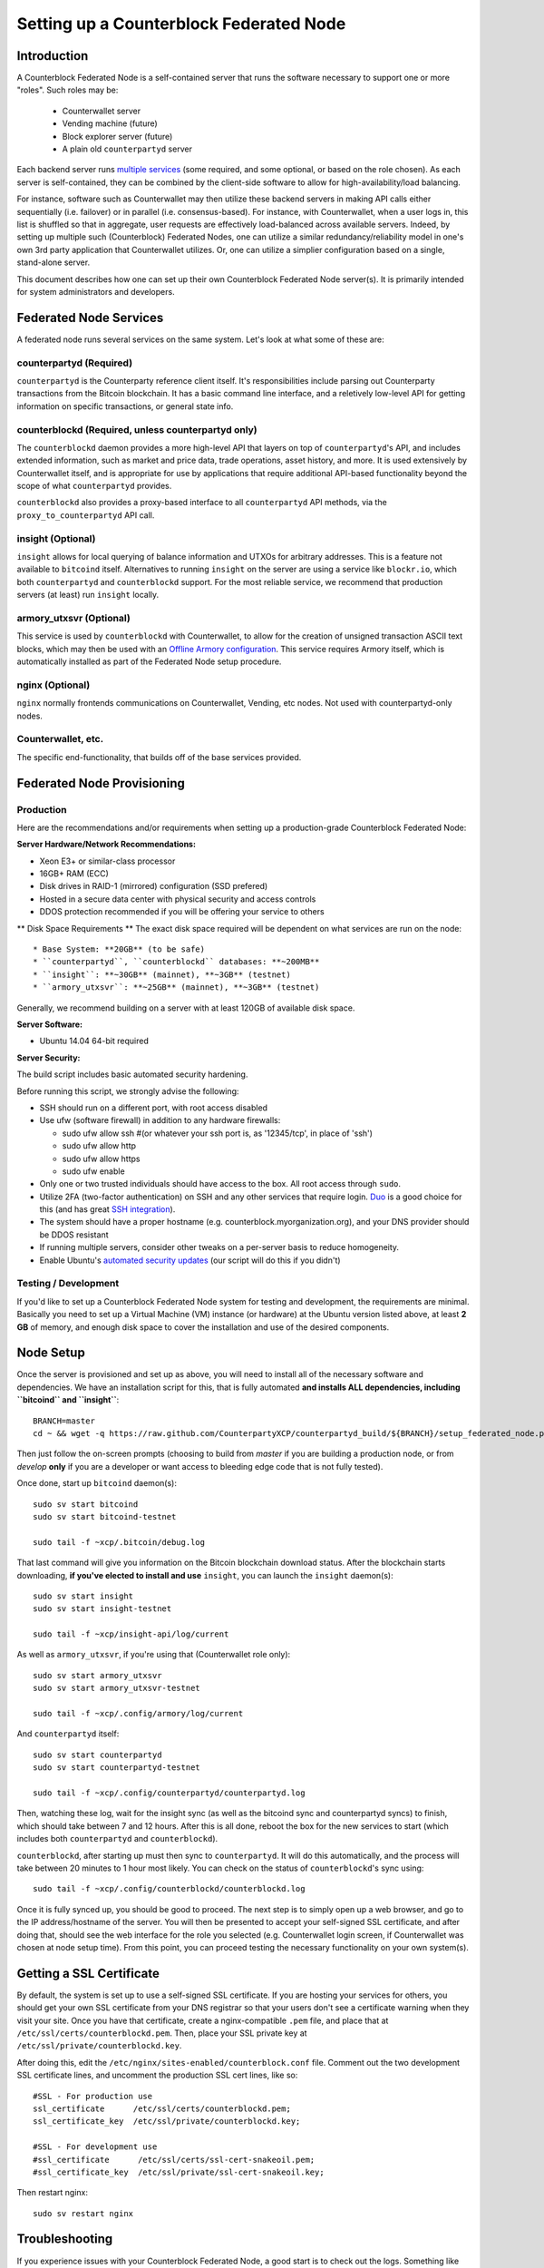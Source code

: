 Setting up a Counterblock Federated Node
==============================================

Introduction
-------------

A Counterblock Federated Node is a self-contained server that runs the software necessary to support one or more "roles".
Such roles may be:
   * Counterwallet server
   * Vending machine (future)
   * Block explorer server (future)
   * A plain old ``counterpartyd`` server

Each backend server runs `multiple services <components>`__ (some required, and some optional, or based on the role chosen).
As each server is self-contained, they can be combined by the client-side software to allow for high-availability/load balancing.

For instance, software such as Counterwallet may then utilize these backend servers in making API calls either sequentially (i.e. failover) or in
parallel (i.e. consensus-based). For instance, with Counterwallet, when a user logs in, this list is shuffled so that
in aggregate, user requests are effectively load-balanced across available servers. Indeed, by setting up multiple such
(Counterblock) Federated Nodes, one can utilize a similar redundancy/reliability model in one's own 3rd party application
that Counterwallet utilizes. Or, one can utilize a simplier configuration based on a single, stand-alone server.

This document describes how one can set up their own Counterblock Federated Node server(s). It is primarily intended
for system administrators and developers.


.. _components:

Federated Node Services
-------------------------

A federated node runs several services on the same system. Let's look at what some of these are:

counterpartyd (Required)
^^^^^^^^^^^^^^^^^^^^^^^^^^^

``counterpartyd`` is the Counterparty reference client itself. It's responsibilities include parsing out Counterparty
transactions from the Bitcoin blockchain. It has a basic command line interface, and a reletively low-level API for
getting information on specific transactions, or general state info.

counterblockd (Required, unless counterpartyd only)
^^^^^^^^^^^^^^^^^^^^^^^^^^^^^^^^^^^^^^^^^^^^^^^^^^^^^

The ``counterblockd`` daemon provides a more high-level API that layers on top of ``counterpartyd``'s API, and includes extended
information, such as market and price data, trade operations, asset history, and more. It is used extensively by Counterwallet
itself, and is appropriate for use by applications that require additional API-based functionality beyond the scope of
what ``counterpartyd`` provides.

``counterblockd`` also provides a proxy-based interface to all ``counterpartyd`` API methods, via the ``proxy_to_counterpartyd`` API call.

insight (Optional)
^^^^^^^^^^^^^^^^^^^^^^^^^^

``insight`` allows for local querying of balance information and UTXOs for arbitrary addresses. This is a feature not available
to ``bitcoind`` itself. Alternatives to running ``insight`` on the server are using a service like ``blockr.io``, which
both ``counterpartyd`` and ``counterblockd`` support. For the most reliable service, we recommend that production
servers (at least) run ``insight`` locally.

armory_utxsvr (Optional)
^^^^^^^^^^^^^^^^^^^^^^^^^^

This service is used by ``counterblockd`` with Counterwallet, to allow for the creation of unsigned transaction
ASCII text blocks, which may then be used with an `Offline Armory configuration <https://bitcoinarmory.com/about/using-our-wallet/>`__.
This service requires Armory itself, which is automatically installed as part of the Federated Node setup procedure.

nginx (Optional)
^^^^^^^^^^^^^^^^^^^^^^^^^^^

``nginx`` normally frontends communications on Counterwallet, Vending, etc nodes. Not used with counterpartyd-only nodes.

Counterwallet, etc.
^^^^^^^^^^^^^^^^^^^^

The specific end-functionality, that builds off of the base services provided.


Federated Node Provisioning
--------------------------------

Production
^^^^^^^^^^^^

Here are the recommendations and/or requirements when setting up a production-grade Counterblock Federated Node:

**Server Hardware/Network Recommendations:**

- Xeon E3+ or similar-class processor
- 16GB+ RAM (ECC)
- Disk drives in RAID-1 (mirrored) configuration (SSD prefered)
- Hosted in a secure data center with physical security and access controls
- DDOS protection recommended if you will be offering your service to others

** Disk Space Requirements **
The exact disk space required will be dependent on what services are run on the node::

* Base System: **20GB** (to be safe)
* ``counterpartyd``, ``counterblockd`` databases: **~200MB**
* ``insight``: **~30GB** (mainnet), **~3GB** (testnet)
* ``armory_utxsvr``: **~25GB** (mainnet), **~3GB** (testnet)

Generally, we recommend building on a server with at least 120GB of available disk space.

**Server Software:**

- Ubuntu 14.04 64-bit required

**Server Security:**

The build script includes basic automated security hardening.

Before running this script, we strongly advise the following:

- SSH should run on a different port, with root access disabled
- Use ufw (software firewall) in addition to any hardware firewalls:

  - sudo ufw allow ssh   #(or whatever your ssh port is, as '12345/tcp', in place of 'ssh')
  - sudo ufw allow http
  - sudo ufw allow https
  - sudo ufw enable

- Only one or two trusted individuals should have access to the box. All root access through ``sudo``.
- Utilize 2FA (two-factor authentication) on SSH and any other services that require login.
  `Duo <https://www.duosecurity.com/>`__ is a good choice for this (and has great `SSH integration <https://www.duosecurity.com/unix>`__).
- The system should have a proper hostname (e.g. counterblock.myorganization.org), and your DNS provider should be DDOS resistant
- If running multiple servers, consider other tweaks on a per-server basis to reduce homogeneity.  
- Enable Ubuntu's  `automated security updates <http://askubuntu.com/a/204>`__ (our script will do this if you didn't)


Testing / Development
^^^^^^^^^^^^^^^^^^^^^^

If you'd like to set up a Counterblock Federated Node system for testing and development, the requirements are minimal. Basically you
need to set up a Virtual Machine (VM) instance (or hardware) at the Ubuntu version listed above, at least **2 GB**
of memory, and enough disk space to cover the installation and use of the desired components.

Node Setup
-----------

Once the server is provisioned and set up as above, you will need to install all of the necessary software and dependencies. We have an
installation script for this, that is fully automated **and installs ALL dependencies, including ``bitcoind`` and ``insight``**::

    BRANCH=master
    cd ~ && wget -q https://raw.github.com/CounterpartyXCP/counterpartyd_build/${BRANCH}/setup_federated_node.py https://raw.github.com/CounterpartyXCP/counterpartyd_build/${BRANCH}/setup_util.py && sudo python3 setup_federated_node.py

Then just follow the on-screen prompts (choosing to build from *master* if you are building a production node,
or from *develop* **only** if you are a developer or want access to bleeding edge code that is not fully tested).

Once done, start up ``bitcoind`` daemon(s)::

    sudo sv start bitcoind
    sudo sv start bitcoind-testnet
    
    sudo tail -f ~xcp/.bitcoin/debug.log 

That last command will give you information on the Bitcoin blockchain download status. After the blockchain starts
downloading, **if you've elected to install and use** ``insight``, you can launch the ``insight`` daemon(s)::

    sudo sv start insight
    sudo sv start insight-testnet
    
    sudo tail -f ~xcp/insight-api/log/current 

As well as ``armory_utxsvr``, if you're using that (Counterwallet role only)::

    sudo sv start armory_utxsvr
    sudo sv start armory_utxsvr-testnet
    
    sudo tail -f ~xcp/.config/armory/log/current

And ``counterpartyd`` itself::

    sudo sv start counterpartyd
    sudo sv start counterpartyd-testnet
    
    sudo tail -f ~xcp/.config/counterpartyd/counterpartyd.log

Then, watching these log, wait for the insight sync (as well as the bitcoind sync and counterpartyd syncs) to finish,
which should take between 7 and 12 hours. After this is all done, reboot the box for the new services to
start (which includes both ``counterpartyd`` and ``counterblockd``).

``counterblockd``, after starting up must then sync to ``counterpartyd``. It will do this automatically, and the
process will take between 20 minutes to 1 hour most likely. You can check on the status of ``counterblockd``'s
sync using::

    sudo tail -f ~xcp/.config/counterblockd/counterblockd.log

Once it is fully synced up, you should be good to proceed. The next step is to simply open up a web browser, and
go to the IP address/hostname of the server. You will then be presented to accept your self-signed SSL certificate, and
after doing that, should see the web interface for the role you selected (e.g. Counterwallet login screen, if Counterwallet
was chosen at node setup time). From this point, you can proceed testing the necessary functionality on your own system(s).


Getting a SSL Certificate
--------------------------

By default, the system is set up to use a self-signed SSL certificate. If you are hosting your services for others, 
you should get your own SSL certificate from your DNS registrar so that your users don't see a certificate warning when
they visit your site. Once you have that certificate, create a nginx-compatible ``.pem`` file, and place that
at ``/etc/ssl/certs/counterblockd.pem``. Then, place your SSL private key at ``/etc/ssl/private/counterblockd.key``.

After doing this, edit the ``/etc/nginx/sites-enabled/counterblock.conf`` file. Comment out the two development
SSL certificate lines, and uncomment the production SSL cert lines, like so::

    #SSL - For production use
    ssl_certificate      /etc/ssl/certs/counterblockd.pem;
    ssl_certificate_key  /etc/ssl/private/counterblockd.key;
  
    #SSL - For development use
    #ssl_certificate      /etc/ssl/certs/ssl-cert-snakeoil.pem;
    #ssl_certificate_key  /etc/ssl/private/ssl-cert-snakeoil.key;

Then restart nginx::

    sudo sv restart nginx


Troubleshooting
------------------------------------

If you experience issues with your Counterblock Federated Node, a good start is to check out the logs. Something like the following should work::

    #mainnet
    sudo tail -f ~xcp/.config/counterpartyd/counterpartyd.log
    sudo tail -f ~xcp/.config/counterblockd/countewalletd.log
    sudo tail -f ~xcp/.config/counterpartyd/api.error.log
    sudo tail -f ~xcp/.config/counterblockd/api.error.log

    #testnet
    sudo tail -f ~xcp/.config/counterpartyd-testnet/counterpartyd.log
    sudo tail -f ~xcp/.config/counterblockd-testnet/counterblockd.log
    sudo tail -f ~xcp/.config/counterpartyd-testnet/api.error.log
    sudo tail -f ~xcp/.config/counterblockd-testnet/api.error.log
    
    #relevant nginx logs
    sudo tail -f /var/log/nginx/counterblock.access.log
    sudo tail -f /var/log/nginx/counterblock.error.log

These logs should hopefully provide some useful information that will help you further diagnose your issue. You can also
keep tailing them (or use them with a log analysis tool like Splunk) to gain insight on the current
status of ``counterpartyd``/``counterblockd``.

Also, you can start up the daemons in the foreground, for easier debugging, using the following sets of commands::

    #bitcoind
    sudo su -s /bin/bash -c 'bitcoind -datadir=/home/xcp/.bitcoin' xcpd
    sudo su -s /bin/bash -c 'bitcoind -datadir=/home/xcp/.bitcoin-testnet' xcpd

    #counterpartyd & counterblockd mainnet
    sudo su -s /bin/bash -c 'counterpartyd --data-dir=/home/xcp/.config/counterpartyd' xcpd
    sudo su -s /bin/bash -c 'counterblockd --data-dir=/home/xcp/.config/counterblockd -v' xcpd
    
    #counterpartyd & counterblockd testnet
    sudo su -s /bin/bash -c 'counterpartyd --data-dir=/home/xcp/.config/counterpartyd-testnet --testnet' xcpd
    sudo su -s /bin/bash -c 'counterblockd --data-dir=/home/xcp/.config/counterblockd-testnet --testnet -v' xcpd

You can also run ``bitcoind`` commands directly, e.g.::

    #mainnet
    sudo su - xcpd -s /bin/bash -c "bitcoind -datadir=/home/xcp/.bitcoin getinfo"
    
    #testnet
    sudo su - xcpd -s /bin/bash -c "bitcoind -datadir=/home/xcp/.bitcoin-testnet getinfo"


Monitoring the Server
----------------------

To monitor the server, you can use a 3rd-party service such as [Pingdom](http://www.pingdom.com) or [StatusCake](http://statuscake.com).
The federated node allows these (and any other monitoring service) to query the basic status of the server (e.g. the ``nginx``,
``counterblockd`` and ``counterpartyd`` services) via making a HTTP GET call to one of the following URLs:

* ``/_api/`` (for mainnet) 
* ``/_t_api/`` (for testnet)

If all services are up, a HTTP 200 response with the following data will be returned::

    {"counterpartyd": "OK", "counterblockd_ver": "1.3.0", "counterpartyd_ver": "9.31.0", "counterblockd": "OK",
    "counterblockd_check_elapsed": 0.0039348602294921875, "counterpartyd_last_block": {
    "block_hash": "0000000000000000313c4708da5b676f453b41d566832f80809bc4cb141ab2cd", "block_index": 311234,
    "block_time": 1405638212}, "local_online_users": 7, "counterpartyd_check_elapsed": 0.003687143325805664, 
    "counterblockd_error": null, "counterpartyd_last_message_index": 91865}
    
Note the ``"counterpartyd": "OK"`` and ``"counterblockd": "OK"`` items.

If all services but ``counterpartyd`` are up, a HTTP 500 response with ``"counterpartyd": "NOT OK"``, for instance.

If ``counterblockd`` is not working properly, ``nginx`` will return a HTTP 503 (Gateway unavailable) or 500 response.

If ``nginx`` is not working properly, either a HTTP 5xx response, or no response at all (i.e. timeout) will be returned.


Other Topics
--------------

User Configuration
^^^^^^^^^^^^^^^^^^^^

Note that when you set up a federated node, the script creates two new users on the system: ``xcp`` and ``xcpd``. (The
``xcp`` user also has an ``xcp`` group created for it as well.)

The script installs ``counterpartyd``, ``counterwallet``, etc into the home directory of the ``xcp`` user. This
user also owns all installed files. However, the daemons (i.e. ``bitcoind``, ``insight``, ``counterpartyd``,
``counterblockd``, and ``nginx``) are actually run as the ``xcpd`` user, which has no write access to the files
such as the ``counterwallet`` and ``counterpartyd`` source code files. The reason things are set up like this is so that
even if there is a horrible bug in one of the products that allows for a RCE (or Remote Control Exploit), where the attacker
would essentially be able to gain the ability to execute commands on the system as that user, two things should prevent this:

* The ``xcpd`` user doesn't actually have write access to any sensitive files on the server (beyond the log and database
  files for ``bitcoind``, ``counterpartyd``, etc.)
* The ``xcpd`` user uses ``/bin/false`` as its shell, which prevents the attacker from gaining shell-level access

This setup is such to minimize (and hopefully eliminate) the impact from any kind of potential system-level exploit.

Easy Updating
^^^^^^^^^^^^^^^^

To update the system with new code releases, you simply need to rerun the ``setup_federated_node`` script, like so::

    cd ~xcp/counterpartyd_build
    sudo ./setup_federated_node.py
    
As prompted, you should be able to choose just to update ("U"), instead of to rebuild. However, you would choose the rebuild
option if there were updates to the ``counterpartyd_build`` system files for the federated node itself (such as the
``nginx`` configuration, or the init scripts) that you wanted/needed to apply. Otherwise, update should be fine. 


Counterwallet-Specific
-----------------------

Counterwallet Configuration File
^^^^^^^^^^^^^^^^^^^^^^^^^^^^^^^^^^

Counterwallet can be configured via creating a small file called ``counterwallet.conf.json`` in the ``counterwallet/`` directory.
This file will contain a valid JSON-formatted object, containing an a number of possible configuration properties. For example::

    { 
      "servers": [ "counterblock1.mydomain.com", "counterblock2.mydomain.com", "counterblock3.mydomain.com" ],
      "forceTestnet": true,
      "googleAnalyticsUA": "UA-48454783-2",
      "googleAnalyticsUA-testnet": "UA-48454783-4",
      "rollbarAccessToken": "39d23b5a512f4169c98fc922f0d1b121",
      "disabledFeatures": ["rps", "betting"],
      "restrictedAreas": {
        "pages/betting.html": ["US"],
        "pages/openbets.html": ["US"],
        "pages/matchedbets.html": ["US"],
        "pages/rps.html": ["US"],
        "dividend": ["US"]
      },
      "autoBTCEscrowServer": "btcescrow.counterwallet.co"
    }

Here's a description of the possible fields:

**Required fields:**

* **servers**: Counterwallet should work out-of-the-box in a scenario where you have a single Counterblock Federated Node that both hosts the
static site content, as well as the backend Counterblock API services. However, Counterwallet can also be set up to work
in MultiAPI mode, where it can query more than one server (to allow for both redundancy and load balancing). To do this,
set this ``servers`` parameter as a list of multiple server URIs. Each URI can have a ``http://`` or ``https://`` prefix
(we strongly recommend using HTTPS), and the strings must *not* end in a slash (just leave it off). If the server hostname
does not start with ``http://`` or ``https://``, then ``https://`` is assumed.

*If you just want to use the current server (and don't have a multi-server setup), just specify this as ``[]`` (empty list).*

**Optional fields:**

* **forceTestnet**: Set to true to always use testnet (not requiring 'testnet' in the FQDN, or the '?testnet=1' parameter in the URL.
* **googleAnalyticsUA** / **googleAnalyticsUA-testnet**: Set to enable google analytics for mainnet/testnet. You must have a google analytics account.
* **rollbarAccessToken**: Set to enable client-side error tracking via rollbar.com. Must have a rollbar account.
* **disabledFeatures**: Set to a list of zero or more features to disable in the UI. Possible features are:
  ``betting``, ``rps``, ``dividend``, ``exchange``, ``leaderboard``, ``portfolio``, ``stats`` and ``history``. Normally
  this can just be ``[]`` (an empty list) to not disable anything.
* **restrictedAreas**: Set to an object containing a specific page path as the key (or "dividend" for dividend functionality),
  and a list of one or more ISO 2-letter country codes as the key value, to allow for country-level blacklisting of pages/features.
* **autoBTCEscrowServer**: The hostname to use for automatic BTC escrow services (where an external server will hold the BTC
  related to open orders selling BTC and make BTCpays from it automatically). If not specified, or left blank, then
  automatic BTC escrows will be disabled.

Once done, save this file and make sure it exists on all servers you are hosting Counterwallet static content on. Now, when you go
to your Counterwallet site, the server will read in this file immediately after loading the page, and set the list of
backend API hosts from it automatically.

Giving Op Chat Access
^^^^^^^^^^^^^^^^^^^^^^

Counterwallet has its own built-in chatbox. Users in the chat box are able to have operator (op) status, which allows them
to do things like ban or rename other users. Any op can give any other user op status via the ``/op`` command, typed into
the chat window. However, manual database-level intervention is required to give op status to the first op in the system.

Doing this, however, is simple. Here's an example that gives ``testuser1`` op access. It needs to be issued at the
command line for every node in the cluster::

    #mainnet
    mongo counterblockd
    db.chat_handles.update({handle: "testuser1"}, {$set: {op: true}})
    
    #testnet
    mongo counterblockd_testnet
    db.chat_handles.update({handle: "testuser1"}, {$set: {op: true}})

Counterwallet MultiAPI specifics
^^^^^^^^^^^^^^^^^^^^^^^^^^^^^^^^^

.. note::

    By default, Counterblock Federated Nodes can also host Counterwallet content (this will change in the future).
    Regarding this, the Counterparty team itself operates the primary Counterwallet platform. However, as Counterwallet is open source
    software, it is possible to host your own site with Counterwallet site (for your personal use, or as an offering to
    others), or to even host your own Counterwallet servers to use with your own Counterparty wallet implementation.
    The Counterparty team supports this kind of activity (as long as the servers are secure), as it aids with increasing decentralization.
        
    Also note that due to the nature of Counterwallet being a deterministic wallet, users using one Counterwallet platform (i.e. the
    official one, for instance) have the flexibility to start using a different Counterwallet platform instead at any time,
    and as funds (i.e. private keys) are not stored on the server in any fashion, they will be able to see their funds on either.
    (Note that the only thing that will not migrate are saved preferences, such as address aliases, the theme setting, etc.)

Counterwallet utilizes a sort of a "poor man's load balancing/failover" implementation called multiAPI (and implemented
[here](https://github.com/CounterpartyXCP/counterwallet/blob/master/src/js/util.api.js)). multiAPI can operate in a number of fashions.

**multiAPIFailover for Read API (``get_``) Operations**

*multiAPIFailover* functionality is currently used for all read API operations. In this model, the first Federated Node
on the shuffled list is called for the data, and if it returns an error or the request times out, the second one on the
list is called, and so on. The result of the first server to successfully return are used.

Here, a "hacked" server could be modified to return bogus data. As (until being discovered) the server would be in the
shuffled list, some clients may end up consulting it. However, as this functionality is essentially for data queries only,
the worse case result is that a Counterwallet client is shown incorrect/modified data which leads to misinformed actions
on the user's behalf. Moreover, the option always exists to move all read-queries to use multiAPIConsensus in the future should the need arise.

**multiAPIConsensus for Action/Write (``create_``) Operations**

Based on this multiAPI capability, the wallet itself consults more than one of these Federated Nodes via consensus especially
for all ``create_``-type operations. For example, if you send XCP, counterpartyd on each server is still composing and sending
back the unsigned raw transaction, but for data security, it compares the results returned from all servers, and will 
only sign and broadcast (both client-side) if all the results match). This is known as *multiAPIConsensus*.

The ultimate goal here is to have a federated net of semi-trusted backend servers not tied to any one country, provider, network or
operator/admin. Through requiring consensus on the unsigned transactions returned for all ``create_`` operations, 'semi-trust'
on a single server basis leads to an overall trustworthy network. Worst case, if backend server is hacked and owned
(and the counterpartyd code modified), then you may get some invalid read results, but it won't be rewriting your XCP send
destination address, for example. The attackers would have to hack the code on every single server in the same exact
way, undetected, to do that.

Moreover, the Counterwallet web client contains basic transaction validation code that will check that any unsigned Bitcoin
transaction returned from a Counterblock Federated Node contains expected inputs and outputs. This provides further
protection against potential attacks.

multiAPIConsensus actually helps discover any potential "hacked" servers as well, since a returned consensus set with
a divergent result will be rejected by the client, and thus trigger an examination of the root cause by the team.

**multiAPINewest for Redundant storage**

In the same way, these multiple servers are used to provide redundant storage of client-side preferences, to ensure we
have no single point of failure. In the case of the stored preferences for instance, when retrieved on login, the data from all servers
is taken in, and the newest result is used. This *multiAPINewest* functionality effectively makes a query across all available
Federated Nodes, and chooses the newest result (based on a "last updated"-type timestamp).

Note that with this, a "hacked" server could be modified to always return the latest timestamp, so that its results
were used. However, wallet preferences (and other data stored via this functionality) is non-sensitive, and thus user's
funds would not be at risk before the hacked server could be discovered and removed.

